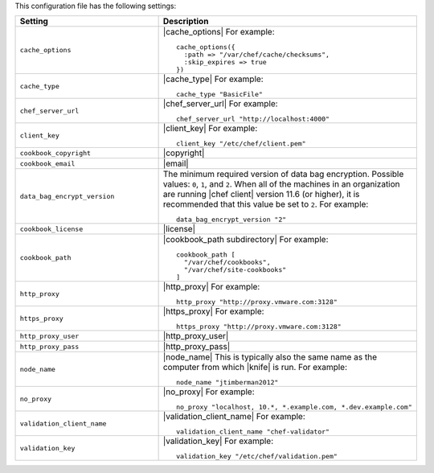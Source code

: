 .. The contents of this file are included in multiple topics.
.. This file should not be changed in a way that hinders its ability to appear in multiple documentation sets.


This configuration file has the following settings:

.. list-table::
   :widths: 200 300
   :header-rows: 1

   * - Setting
     - Description
   * - ``cache_options``
     - |cache_options| For example:
       ::
 
          cache_options({ 
            :path => "/var/chef/cache/checksums", 
            :skip_expires => true 
          })
   * - ``cache_type``
     - |cache_type| For example:
       ::
 
          cache_type "BasicFile"
   * - ``chef_server_url``
     - |chef_server_url| For example:
       ::
 
          chef_server_url "http://localhost:4000"
   * - ``client_key``
     - |client_key| For example:
       ::
 
          client_key "/etc/chef/client.pem"
   * - ``cookbook_copyright``
     - |copyright|
   * - ``cookbook_email``
     - |email|
   * - ``data_bag_encrypt_version``
     - The minimum required version of data bag encryption. Possible values: ``0``, ``1``, and ``2``. When all of the machines in an organization are running |chef client| version 11.6 (or higher), it is recommended that this value be set to ``2``. For example:
       ::
 
          data_bag_encrypt_version "2"
   * - ``cookbook_license``
     - |license|
   * - ``cookbook_path``
     - |cookbook_path subdirectory| For example:
       ::
 
          cookbook_path [ 
            "/var/chef/cookbooks", 
            "/var/chef/site-cookbooks" 
          ]
   * - ``http_proxy``
     - |http_proxy| For example:
       ::
 
          http_proxy "http://proxy.vmware.com:3128"
   * - ``https_proxy``
     - |https_proxy| For example:
       ::

          https_proxy "http://proxy.vmware.com:3128"
   * - ``http_proxy_user``
     - |http_proxy_user|
   * - ``http_proxy_pass``
     - |http_proxy_pass|
   * - ``node_name``
     - |node_name| This is typically also the same name as the computer from which |knife| is run. For example:
       ::
 
          node_name "jtimberman2012"
   * - ``no_proxy``
     - |no_proxy| For example:
       ::

         no_proxy "localhost, 10.*, *.example.com, *.dev.example.com"
   * - ``validation_client_name``
     - |validation_client_name| For example:
       ::
 
          validation_client_name "chef-validator"
   * - ``validation_key``
     - |validation_key| For example:
       ::
 
          validation_key "/etc/chef/validation.pem"
